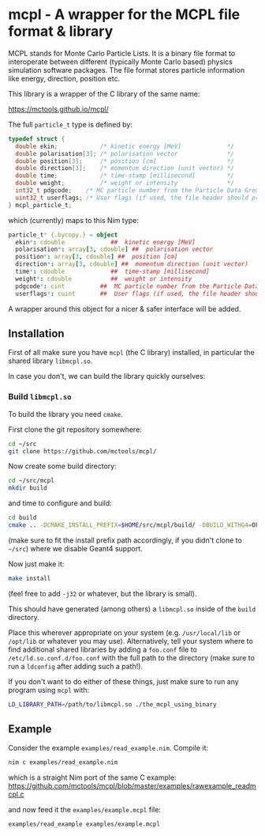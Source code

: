 * mcpl - A wrapper for the MCPL file format & library

MCPL stands for Monte Carlo Particle Lists. It is a binary file format
to interoperate between different (typically Monte Carlo based)
physics simulation software packages. The file format stores particle
information like energy, direction, position etc.

This library is a wrapper of the C library of the same name:

https://mctools.github.io/mcpl/

The full =particle_t= type is defined by:
#+begin_src C
  typedef struct {
    double ekin;            /* kinetic energy [MeV]             */
    double polarisation[3]; /* polarisation vector              */
    double position[3];     /* position [cm]                    */
    double direction[3];    /* momentum direction (unit vector) */
    double time;            /* time-stamp [millisecond]         */
    double weight;          /* weight or intensity              */
    int32_t pdgcode;    /* MC particle number from the Particle Data Group (2112=neutron, 22=gamma, ...)        */
    uint32_t userflags; /* User flags (if used, the file header should probably contain information about how). */
  } mcpl_particle_t;
#+end_src
which (currently) maps to this Nim type:
#+begin_src nim
  particle_t* {.bycopy.} = object
    ekin*: cdouble             ##  kinetic energy [MeV]
    polarisation*: array[3, cdouble] ##  polarisation vector
    position*: array[3, cdouble] ##  position [cm]
    direction*: array[3, cdouble] ##  momentum direction (unit vector)
    time*: cdouble             ##  time-stamp [millisecond]
    weight*: cdouble           ##  weight or intensity
    pdgcode*: cint          ##  MC particle number from the Particle Data Group (2112=neutron, 22=gamma, ...)
    userflags*: cuint       ##  User flags (if used, the file header should probably contain information about how).
#+end_src

A wrapper around this object for a nicer & safer interface will be
added.

** Installation

First of all make sure you have =mcpl= (the C library) installed, in
particular the shared library =libmcpl.so=.

In case you don't, we can build the library quickly ourselves:

*** Build =libmcpl.so=

To build the library you need =cmake=.

First clone the git repository somewhere:
#+begin_src sh
cd ~/src
git clone https://github.com/mctools/mcpl/
#+end_src

Now create some build directory:
#+begin_src sh
cd ~/src/mcpl
mkdir build
#+end_src

and time to configure and build:
#+begin_src sh
cd build
cmake .. -DCMAKE_INSTALL_PREFIX=$HOME/src/mcpl/build/ -DBUILD_WITHG4=OFF
#+end_src
(make sure to fit the install prefix path accordingly, if you didn't
clone to =~/src=)
where we disable Geant4 support.

Now just make it:
#+begin_src sh
make install
#+end_src
(feel free to add =-j32= or whatever, but the library is small).

This should have generated (among others) a =libmcpl.so= inside of the
=build= directory.

Place this wherever appropriate on your system (e.g. =/usr/local/lib=
or =/opt/lib= or whatever you may use). Alternatively, tell your
system where to find additional shared libraries by adding a
=foo.conf= file to =/etc/ld.so.conf.d/foo.conf= with the full path to
the directory (make sure to run a =ldconfig= after adding such a
path!).

If you don't want to do either of these things, just make sure to run
any program using =mcpl= with:
#+begin_src sh
LD_LIBRARY_PATH=/path/to/libmcpl.so ./the_mcpl_using_binary
#+end_src

** Example

Consider the example =examples/read_example.nim=. Compile it:
#+begin_src sh
nim c examples/read_example.nim
#+end_src
which is a straight Nim port of the same C example:
https://github.com/mctools/mcpl/blob/master/examples/rawexample_readmcpl.c

and now feed it the =examples/example.mcpl= file:
#+begin_src sh
examples/read_example examples/example.mcpl
#+end_src


